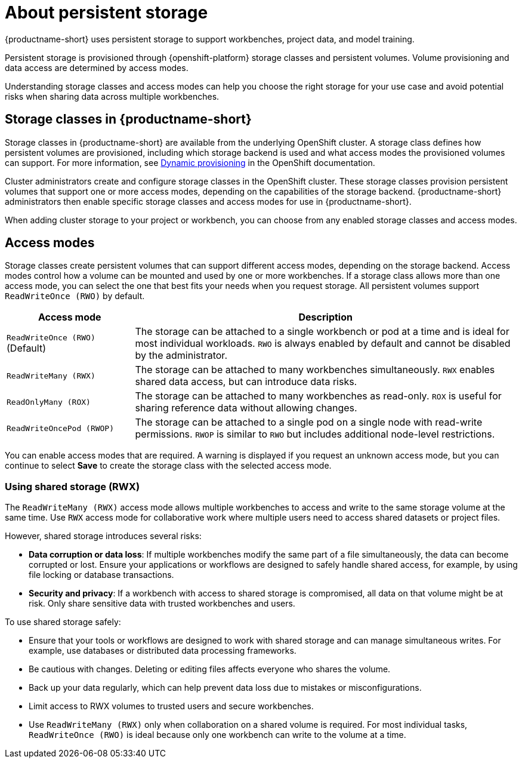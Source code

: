 :_module-type: CONCEPT

[id='about-persistent-storage_{context}']
= About persistent storage

[role="_abstract"]
{productname-short} uses persistent storage to support workbenches, project data, and model training. 

Persistent storage is provisioned through {openshift-platform} storage classes and persistent volumes. Volume provisioning and data access are determined by access modes.

Understanding storage classes and access modes can help you choose the right storage for your use case and avoid potential risks when sharing data across multiple workbenches.

== Storage classes in {productname-short}

Storage classes in {productname-short} are available from the underlying OpenShift cluster. A storage class defines how persistent volumes are provisioned, including which storage backend is used and what access modes the provisioned volumes can support. For more information, see link:https://docs.redhat.com/en/documentation/openshift_container_platform/{ocp-latest-version}/html/storage/understanding-persistent-storage[Dynamic provisioning] in the OpenShift documentation.

Cluster administrators create and configure storage classes in the OpenShift cluster. These storage classes provision persistent volumes that support one or more access modes, depending on the capabilities of the storage backend. {productname-short} administrators then enable specific storage classes and access modes for use in {productname-short}.    

When adding cluster storage to your project or workbench, you can choose from any enabled storage classes and access modes.

== Access modes

Storage classes create persistent volumes that can support different access modes, depending on the storage backend. Access modes control how a volume can be mounted and used by one or more workbenches. If a storage class allows more than one access mode, you can select the one that best fits your needs when you request storage. All persistent volumes support `ReadWriteOnce (RWO)` by default.

[cols="1,3"]
|===
|Access mode | Description

|`ReadWriteOnce (RWO)` (Default)
|The storage can be attached to a single workbench or pod at a time and is ideal for most individual workloads. `RWO` is always enabled by default and cannot be disabled by the administrator.  

|`ReadWriteMany (RWX)`
|The storage can be attached to many workbenches simultaneously. `RWX` enables shared data access, but can introduce data risks.

|`ReadOnlyMany (ROX)`
|The storage can be attached to many workbenches as read-only. `ROX` is useful for sharing reference data without allowing changes.

|`ReadWriteOncePod (RWOP)`
|The storage can be attached to a single pod on a single node with read-write permissions. `RWOP` is similar to `RWO` but includes additional node-level restrictions.
|===

You can enable access modes that are required. A warning is displayed if you request an unknown access mode, but you can continue to select *Save* to create the storage class with the selected access mode.

=== Using shared storage (RWX)

The `ReadWriteMany (RWX)` access mode allows multiple workbenches to access and write to the same storage volume at the same time. Use `RWX` access mode for collaborative work where multiple users need to access shared datasets or project files.

However, shared storage introduces several risks:

* *Data corruption or data loss*: If multiple workbenches modify the same part of a file simultaneously, the data can become corrupted or lost. Ensure your applications or workflows are designed to safely handle shared access, for example, by using file locking or database transactions.
* *Security and privacy*: If a workbench with access to shared storage is compromised, all data on that volume might be at risk. Only share sensitive data with trusted workbenches and users.

To use shared storage safely:

* Ensure that your tools or workflows are designed to work with shared storage and can manage simultaneous writes. For example, use databases or distributed data processing frameworks.
* Be cautious with changes. Deleting or editing files affects everyone who shares the volume.
* Back up your data regularly, which can help prevent data loss due to mistakes or misconfigurations.
* Limit access to RWX volumes to trusted users and secure workbenches.
* Use `ReadWriteMany (RWX)` only when collaboration on a shared volume is required. For most individual tasks, `ReadWriteOnce (RWO)` is ideal because only one workbench can write to the volume at a time.